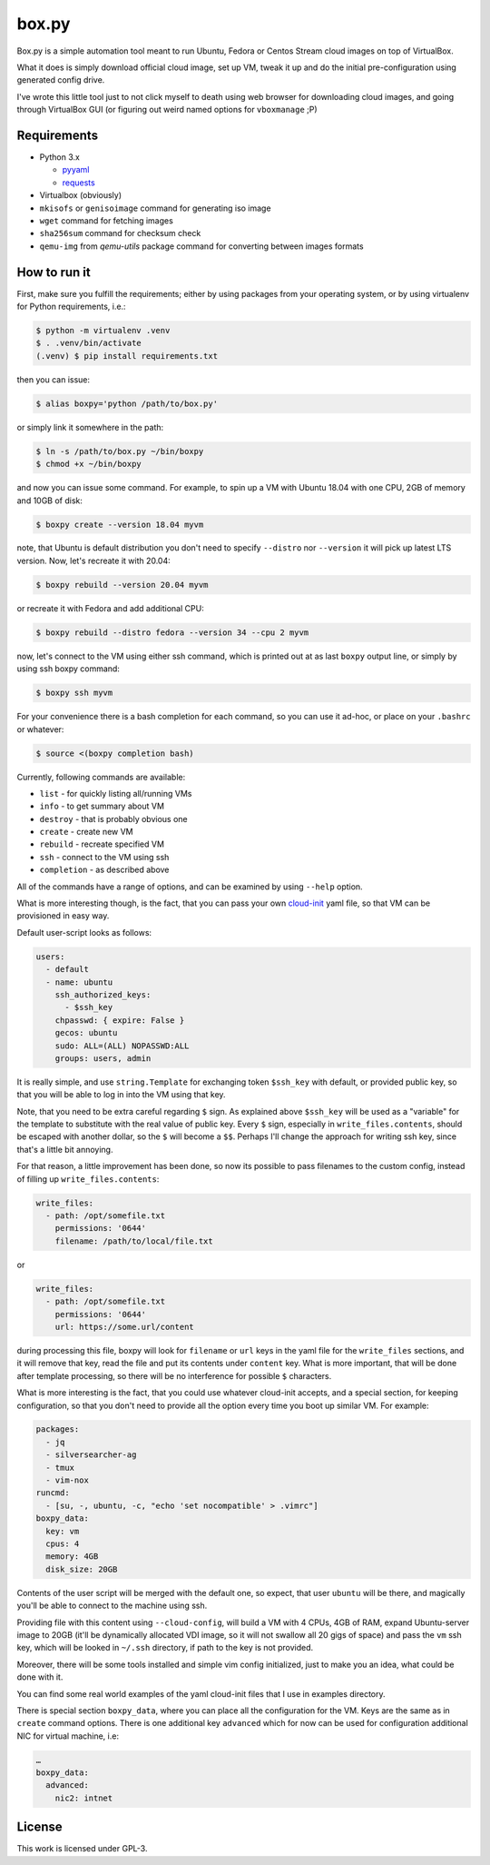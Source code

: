 ======
box.py
======

Box.py is a simple automation tool meant to run Ubuntu, Fedora or Centos Stream
cloud images on top of VirtualBox.

What it does is simply download official cloud image, set up VM, tweak it up
and do the initial pre-configuration using generated config drive.

I've wrote this little tool just to not click myself to death using web browser
for downloading cloud images, and going through VirtualBox GUI (or figuring out
weird named options for ``vboxmanage`` ;P)


Requirements
------------

- Python 3.x

  - `pyyaml`_
  - `requests`_

- Virtualbox (obviously)
- ``mkisofs`` or ``genisoimage`` command for generating iso image
- ``wget`` command for fetching images
- ``sha256sum`` command for checksum check
- ``qemu-img`` from *qemu-utils* package command for converting between images
  formats


How to run it
-------------

First, make sure you fulfill the requirements; either by using packages from
your operating system, or by using virtualenv for Python requirements, i.e.:

.. code:: shell-session

   $ python -m virtualenv .venv
   $ . .venv/bin/activate
   (.venv) $ pip install requirements.txt

then you can issue:

.. code:: shell-session

   $ alias boxpy='python /path/to/box.py'

or simply link it somewhere in the path:

.. code:: shell-session

   $ ln -s /path/to/box.py ~/bin/boxpy
   $ chmod +x ~/bin/boxpy

and now you can issue some command. For example, to spin up a VM with Ubuntu
18.04 with one CPU, 2GB of memory and 10GB of disk:

.. code:: shell-session

   $ boxpy create --version 18.04 myvm

note, that Ubuntu is default distribution you don't need to specify
``--distro`` nor ``--version`` it will pick up latest LTS version. Now, let's
recreate it with 20.04:

.. code:: shell-session

   $ boxpy rebuild --version 20.04 myvm

or recreate it with Fedora and add additional CPU:

.. code:: shell-session

   $ boxpy rebuild --distro fedora --version 34 --cpu 2 myvm

now, let's connect to the VM using either ssh command, which is printed out at
as last ``boxpy`` output line, or simply by using ssh boxpy command:

.. code:: shell-session

   $ boxpy ssh myvm

For your convenience there is a bash completion for each command, so you can
use it ad-hoc, or place on your ``.bashrc`` or whatever:

.. code:: shell-session

   $ source <(boxpy completion bash)

Currently, following commands are available:

- ``list`` - for quickly listing all/running VMs
- ``info`` - to get summary about VM
- ``destroy`` - that is probably obvious one
- ``create`` - create new VM
- ``rebuild`` - recreate specified VM
- ``ssh`` - connect to the VM using ssh
- ``completion`` - as described above

All of the commands have a range of options, and can be examined by using
``--help`` option.

What is more interesting though, is the fact, that you can pass your own
`cloud-init`_ yaml file, so that VM can be provisioned in easy way.

Default user-script looks as follows:

.. code:: yaml

   users:
     - default
     - name: ubuntu
       ssh_authorized_keys:
         - $ssh_key
       chpasswd: { expire: False }
       gecos: ubuntu
       sudo: ALL=(ALL) NOPASSWD:ALL
       groups: users, admin

It is really simple, and use ``string.Template`` for exchanging token
``$ssh_key`` with default, or provided public key, so that you will be able to
log in into the VM using that key.

Note, that you need to be extra careful regarding ``$`` sign. As explained
above ``$ssh_key`` will be used as a "variable" for the template to substitute
with the real value of public key. Every ``$`` sign, especially in
``write_files.contents``, should be escaped with another dollar, so the ``$``
will become a ``$$``. Perhaps I'll change the approach for writing ssh key,
since that's a little bit annoying.

For that reason, a little improvement has been done, so now its possible to
pass filenames to the custom config, instead of filling up
``write_files.contents``:

.. code:: yaml

   write_files:
     - path: /opt/somefile.txt
       permissions: '0644'
       filename: /path/to/local/file.txt

or

.. code:: yaml

   write_files:
     - path: /opt/somefile.txt
       permissions: '0644'
       url: https://some.url/content

during processing this file, boxpy will look for ``filename`` or ``url`` keys
in the yaml file for the ``write_files`` sections, and it will remove that key,
read the file and put its contents under ``content`` key. What is more
important, that will be done after template processing, so there will be no
interference for possible ``$`` characters.

What is more interesting is the fact, that you could use whatever cloud-init
accepts, and a special section, for keeping configuration, so that you don't
need to provide all the option every time you boot up similar VM. For example:

.. code:: yaml

   packages:
     - jq
     - silversearcher-ag
     - tmux
     - vim-nox
   runcmd:
     - [su, -, ubuntu, -c, "echo 'set nocompatible' > .vimrc"]
   boxpy_data:
     key: vm
     cpus: 4
     memory: 4GB
     disk_size: 20GB

Contents of the user script will be merged with the default one, so expect,
that user ``ubuntu`` will be there, and magically you'll be able to connect to
the machine using ssh.

Providing file with this content using ``--cloud-config``, will build a VM with
4 CPUs, 4GB of RAM, expand Ubuntu-server image to 20GB (it'll be dynamically
allocated VDI image, so it will not swallow all 20 gigs of space) and pass the
``vm`` ssh key, which will be looked in ``~/.ssh`` directory, if path to the
key is not provided.

Moreover, there will be some tools installed and simple vim config
initialized, just to make you an idea, what could be done with it.

You can find some real world examples of the yaml cloud-init files that I use
in examples directory.

There is special section ``boxpy_data``, where you can place all the
configuration for the VM. Keys are the same as in ``create`` command options.
There is one additional key ``advanced`` which for now can be used for
configuration additional NIC for virtual machine, i.e:

.. code:: yaml

   …
   boxpy_data:
     advanced:
       nic2: intnet


License
-------

This work is licensed under GPL-3.


.. _pyyaml: https://github.com/yaml/pyyaml
.. _cloud-init: https://cloudinit.readthedocs.io
.. _requests: https://docs.python-requests.org
